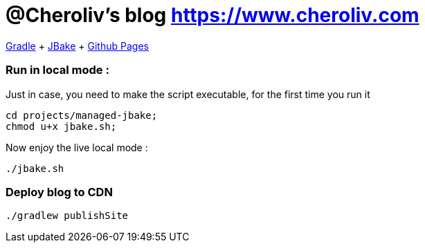= @Cheroliv's blog https://wwww.cheroliv.com[https://www.cheroliv.com]

https://docs.gradle.org/current/userguide/userguide.html[Gradle]
+ https://jbake.org/[JBake]
+ https://pages.github.com/[Github Pages]


=== Run in local mode :

Just in case, you need to make the script executable, for the first time you run it
```
cd projects/managed-jbake;
chmod u+x jbake.sh;
```

Now enjoy the live local mode :
```
./jbake.sh
```


=== Deploy blog to CDN
```
./gradlew publishSite
```


